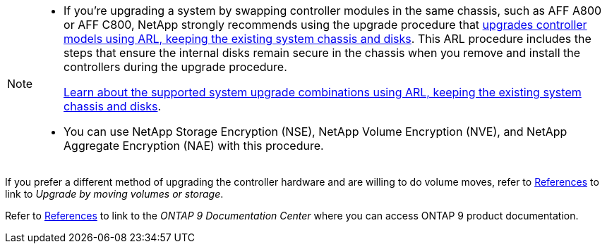 [NOTE]
====
* If you're upgrading a system by swapping controller modules in the same chassis, such as AFF A800 or AFF C800, NetApp strongly recommends using the upgrade procedure that link:../upgrade-arl-auto-in-chassis/index.html[upgrades controller models using ARL, keeping the existing system chassis and disks]. This ARL procedure includes the steps that ensure the internal disks remain secure in the chassis when you remove and install the controllers during the upgrade procedure.
+
link:../upgrade-arl-auto-in-chassis/decide_to_use_the_aggregate_relocation_guide.html#supported-systems-in-chassis[Learn about the supported system upgrade combinations using ARL, keeping the existing system chassis and disks]. 

* You can use NetApp Storage Encryption (NSE), NetApp Volume Encryption (NVE), and NetApp Aggregate Encryption (NAE) with this procedure. 
====

If you prefer a different method of upgrading the controller hardware and are willing to do volume moves, refer to link:other_references.html[References] to link to _Upgrade by moving volumes or storage_.

Refer to link:other_references.html[References] to link to the _ONTAP 9 Documentation Center_ where you can access ONTAP 9 product documentation.
// 2025 MAY 22, AFFFASDOC-329
// BURT 1476241, 2022-13-09